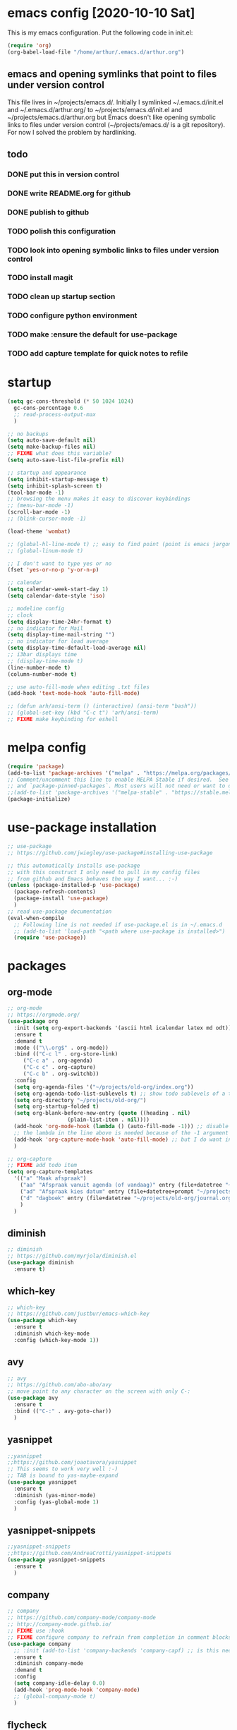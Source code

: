 * emacs config [2020-10-10 Sat]
  This is my emacs configuration. Put the following code in init.el:
  #+begin_src emacs-lisp :tangle no
    (require 'org)
    (org-babel-load-file "/home/arthur/.emacs.d/arthur.org")
  #+end_src
** emacs and opening symlinks that point to files under version control
  This file lives in ~/projects/emacs.d/. Initially I symlinked
  ~/.emacs.d/init.el and ~/.emacs.d/arthur.org/ to
  ~/projects/emacs.d/init.el and ~/projects/emacs.d/arthur.org but
  Emacs doesn't like opening symbolic links to files under version
  control (~/projects/emacs.d/ is a git repository). For now I solved
  the problem by hardlinking.
** todo
*** DONE put this in version control
*** DONE write README.org for github
*** DONE publish to github
*** TODO polish this configuration
*** TODO look into opening symbolic links to files under version control
*** TODO install magit
*** TODO clean up startup section
*** TODO configure python environment
*** TODO make :ensure the default for use-package
*** TODO add capture template for quick notes to refile
* startup
  
#+begin_src emacs-lisp :tangle yes
  (setq gc-cons-threshold (* 50 1024 1024)
	gc-cons-percentage 0.6
	;; read-process-output-max
	)

  ;; no backups
  (setq auto-save-default nil)
  (setq make-backup-files nil)
  ;; FIXME what does this variable?
  (setq auto-save-list-file-prefix nil)

  ;; startup and appearance
  (setq inhibit-startup-message t)
  (setq inhibit-splash-screen t)
  (tool-bar-mode -1)
  ;; browsing the menu makes it easy to discover keybindings
  ;; (menu-bar-mode -1)
  (scroll-bar-mode -1)
  ;; (blink-cursor-mode -1)

  (load-theme 'wombat)

  ;; (global-hl-line-mode t) ;; easy to find point (point is emacs jargon for cursor)
  ;; (global-linum-mode t)

  ;; I don't want to type yes or no
  (fset 'yes-or-no-p 'y-or-n-p)

  ;; calendar
  (setq calendar-week-start-day 1)
  (setq calendar-date-style 'iso)

  ;; modeline config
  ;; clock
  (setq display-time-24hr-format t)
  ;; no indicator for Mail
  (setq display-time-mail-string "")
  ;; no indicator for load average
  (setq display-time-default-load-average nil)
  ;; i3bar displays time
  ;; (display-time-mode t)
  (line-number-mode t)
  (column-number-mode t)

  ;; use auto-fill-mode when editing .txt files
  (add-hook 'text-mode-hook 'auto-fill-mode)

  ;; (defun arh/ansi-term () (interactive) (ansi-term "bash"))
  ;; (global-set-key (kbd "C-c t") 'arh/ansi-term)
  ;; FIXME make keybinding for eshell
#+end_src
* melpa config
  #+begin_src emacs-lisp :tangle yes
    (require 'package)
    (add-to-list 'package-archives '("melpa" . "https://melpa.org/packages/") t)
    ;; Comment/uncomment this line to enable MELPA Stable if desired.  See `package-archive-priorities`
    ;; and `package-pinned-packages`. Most users will not need or want to do this.
    ;;(add-to-list 'package-archives '("melpa-stable" . "https://stable.melpa.org/packages/") t)
    (package-initialize)
  #+end_src
* use-package installation
  #+begin_src emacs-lisp :tangle yes
    ;; use-package
    ;; https://github.com/jwiegley/use-package#installing-use-package

    ;; this automatically installs use-package
    ;; with this construct I only need to pull in my config files
    ;; from github and Emacs behaves the way I want... :-)
    (unless (package-installed-p 'use-package)
      (package-refresh-contents)
      (package-install 'use-package)
      )
    ;; read use-package documentation
    (eval-when-compile
      ;; Following line is not needed if use-package.el is in ~/.emacs.d
      ;; (add-to-list 'load-path "<path where use-package is installed>")
      (require 'use-package))
  #+end_src
* packages
** org-mode
   #+begin_src emacs-lisp :tangle yes
     ;; org-mode
     ;; https://orgmode.org/
     (use-package org
       :init (setq org-export-backends '(ascii html icalendar latex md odt))
       :ensure t
       :demand t
       :mode (("\\.org$" . org-mode))
       :bind (("C-c l" . org-store-link)
	      ("C-c a" . org-agenda)
	      ("C-c c" . org-capture)
	      ("C-c b" . org-switchb))
       :config
       (setq org-agenda-files '("~/projects/old-org/index.org"))
       (setq org-agenda-todo-list-sublevels t) ;; show todo sublevels of a todo entry
       (setq org-directory "~/projects/old-org/")
       (setq org-startup-folded t)
       (setq org-blank-before-new-entry (quote ((heading . nil)
						(plain-list-item . nil))))
       (add-hook 'org-mode-hook (lambda () (auto-fill-mode -1))) ;; disable auto-fill-mode in org-mode
       ;; the lambda in the line above is needed because of the -1 argument
       (add-hook 'org-capture-mode-hook 'auto-fill-mode) ;; but I do want in org-capture :-)
       )

     ;; org-capture
     ;; FIXME add todo item
     (setq org-capture-templates
	   '(("a" "Maak afspraak")
	     ("aa" "Afspraak vanuit agenda (of vandaag)" entry (file+datetree "~/projects/old-org/index.org") "* %T %?")
	     ("ad" "Afspraak kies datum" entry (file+datetree+prompt "~/projects/old-org/index.org") "* %T %?")
	     ("d" "dagboek" entry (file+datetree "~/projects/old-org/journal.org") "* %U\n%?")
	     )
	   )
   #+end_src
** diminish
#+begin_src emacs-lisp :tangle yes
;; diminish
;; https://github.com/myrjola/diminish.el
(use-package diminish
  :ensure t)
#+end_src
** which-key
   #+begin_src emacs-lisp :tangle yes
;; which-key
;; https://github.com/justbur/emacs-which-key
(use-package which-key
  :ensure t
  :diminish which-key-mode
  :config (which-key-mode 1))
   #+end_src
** avy
   #+begin_src emacs-lisp :tangle yes
;; avy
;; https://github.com/abo-abo/avy
;; move point to any character on the screen with only C-:
(use-package avy
  :ensure t
  :bind (("C-:" . avy-goto-char))
  )
   #+end_src
** yasnippet
   #+begin_src emacs-lisp :tangle yes
;;yasnippet
;;https://github.com/joaotavora/yasnippet
;; This seems to work very well :-)
;; TAB is bound to yas-maybe-expand
(use-package yasnippet
  :ensure t
  :diminish (yas-minor-mode)
  :config (yas-global-mode 1)
  )
   #+end_src

** yasnippet-snippets
   #+begin_src emacs-lisp :tangle yes
;;yasnippet-snippets
;;https://github.com/AndreaCrotti/yasnippet-snippets
(use-package yasnippet-snippets
  :ensure t
  )
   #+end_src
** company
   #+begin_src emacs-lisp :tangle yes
;; company
;; https://github.com/company-mode/company-mode
;; http://company-mode.github.io/
;; FIXME use :hook
;; FIXME configure company to refrain from completion in comment blocks
(use-package company
  ;; :init (add-to-list 'company-backends 'company-capf) ;; is this necessary?
  :ensure t
  :diminish company-mode
  :demand t
  :config
  (setq company-idle-delay 0.0)
  (add-hook 'prog-mode-hook 'company-mode)
  ;; (global-company-mode t)
  )
   #+end_src
** flycheck
   #+begin_src emacs-lisp :tangle yes
;; flycheck
;; https://github.com/flycheck/flycheck
;; FIXME use :hook
(use-package flycheck
  :ensure t
  :diminish flycheck-mode
  :config
  (add-hook 'prog-mode-hook 'flycheck-mode)
  )
   #+end_src
** flx-ido
   #+begin_src emacs-lisp :tangle yes
;; flx-ido
;; https://github.com/lewang/flx
;; flx-ido is recommended by projectile documentation
(use-package flx-ido
  :ensure t
  :config
  (require 'flx-ido)
  (ido-mode 1)
  (ido-everywhere 1)
  (flx-ido-mode 1)
  (setq ido-enable-flex-matching t)
  (setq ido-use-faces nil)
  )
   #+end_src
** smartparens
   #+begin_src emacs-lisp :tangle yes
;; smartparens
;; https://github.com/Fuco1/smartparens
;; install according to these instructions:
;; https://ebzzry.io/en/emacs-pairs/
;; First: M-x package-install RET smartparens RET
;; above command is not necessary
(use-package smartparens-config
  :ensure smartparens
  :diminish smartparens-mode
  :config (progn (show-smartparens-global-mode t)))

(add-hook 'prog-mode-hook 'turn-on-smartparens-mode)
;; (add-hook 'prog-mode-hook 'turn-on-smartparens-strict-mode)
;; (add-hook 'markdown-mode-hook 'turn-on-smartparens-strict-mode)
;; smartparens seems to break C-- C-k to kill a line backwards
   #+end_src
** magit
   #+begin_src emacs-lisp :tangle yes
;; magit
;; https://github.com/magit/magit
;; TODO install magit
   #+end_src
** project management
*** projectile
    #+begin_src emacs-lisp :tangle yes
      ;; projectile
      ;; https://github.com/bbatsov/projectile
      ;; https://docs.projectile.mx/projectile/index.html
      ;; I am not sure about this:
      ;; .projectile should live in the parent directory of directories which should be considered projects
      ;; do not put .projectile in the directory which you consider a project
      ;; This seems to work:
      ;; Put .projectile in a project directory
      ;; Run projectile-discover-projects-in-directory in the parent directory
      (use-package projectile
	:ensure t
	:config
	;; My keyboard has no super key
	;; (define-key projectile-mode-map (kbd "s-p") 'projectile-command-map)
	(define-key projectile-mode-map (kbd "C-c p") 'projectile-command-map)
	(setq projectile-project-search-path '("~/projects/" "~/source/repos"))
	(setq projectile-indexing-method 'alien)
	(projectile-mode +1)
	)
    #+end_src
*** perspective
    #+begin_src emacs-lisp :tangle yes
      ;; perspective
      ;; https://github.com/nex3/perspective-el
      ;; https://github.com/nex3/perspective-el#some-musings-on-emacs-window-layouts
      (use-package perspective
	:ensure t
	:after projectile
	:config
	(persp-mode) ;; create main perspective
	(setq persp-state-default-file "/home/arthur/.emacs.d/perspective-state")
	)
    #+end_src
*** persp-projectile
    #+begin_src emacs-lisp :tangle yes
      ;; persp-projectile
      ;; https://github.com/bbatsov/persp-projectile
      (use-package persp-projectile
	:ensure t
	:after perspective
	:config
	  ;; is it necessary to load it here?
	(if (file-exists-p persp-state-default-file) (persp-state-load persp-state-default-file))
	;; the if construct prevents an error message when starting emacs
	;; with a clean ~/.emacs.d/elpa/ directory
	)
    #+end_src
** language specific packages
*** old setup
    #+begin_src emacs-lisp :tangle yes
;; ================================================================================
;; old setup
;; ;; C#
;; ;; csharp-mode
;; (use-package csharp-mode
;;   :ensure t
;;   :mode "\\.cs\\'"
;;   )

;; ;; omnisharp
;; ;; https://github.com/OmniSharp/omnisharp-emacs
;; ;; on first start: M-x omnisharp-install-server
;; ;; FIXME auto start omnisharp server?
;; (use-package omnisharp
;;   :ensure t
;;   :after company
;;   :hook (csharp-mode . omnisharp-mode) ;; -hook is added by use-package.el
;;   :config (add-to-list 'company-backends 'company-omnisharp))


;; ;; python
;; ;; anaconda needs setuptools
;; ;; setuptools for python3 has already been installed on my system (Debian 10)
;; ;; to use python3 set this variable
;; (setq python-shell-interpreter "python3")
;; ;; anaconda
;; ;; https://github.com/pythonic-emacs/anaconda-mode
;; (use-package anaconda-mode
;;   :ensure t
;;   :hook ((python-mode . anaconda-mode) ;; -hook is added by use-package.el
;; 	 (python-mode . anaconda-eldoc-mode))
;;   )

;; (use-package company-anaconda
;;   :ensure t
;;   :after company
;;   :config (add-to-list 'company-backends 'company-anaconda)
;;   )

;; ;; fsharp-mode
;; ;; https://github.com/fsharp/emacs-fsharp-mode
;; (use-package fsharp-mode
;;   :defer t
;;   :ensure t
;;   :config (require 'eglot-fsharp)
;;   )
    #+end_src
* when emacs closes
  Apparently I need the delete-file function otherwise emacs won't see
  changes to this file.

  #+begin_src emacs-lisp :tangle yes
    (add-hook 'kill-emacs-hook #'persp-state-save) ;; what does # do?
    (add-hook 'kill-emacs-hook (lambda () (delete-file "/home/arthur/.emacs.d/arthur.el")))
  #+end_src
